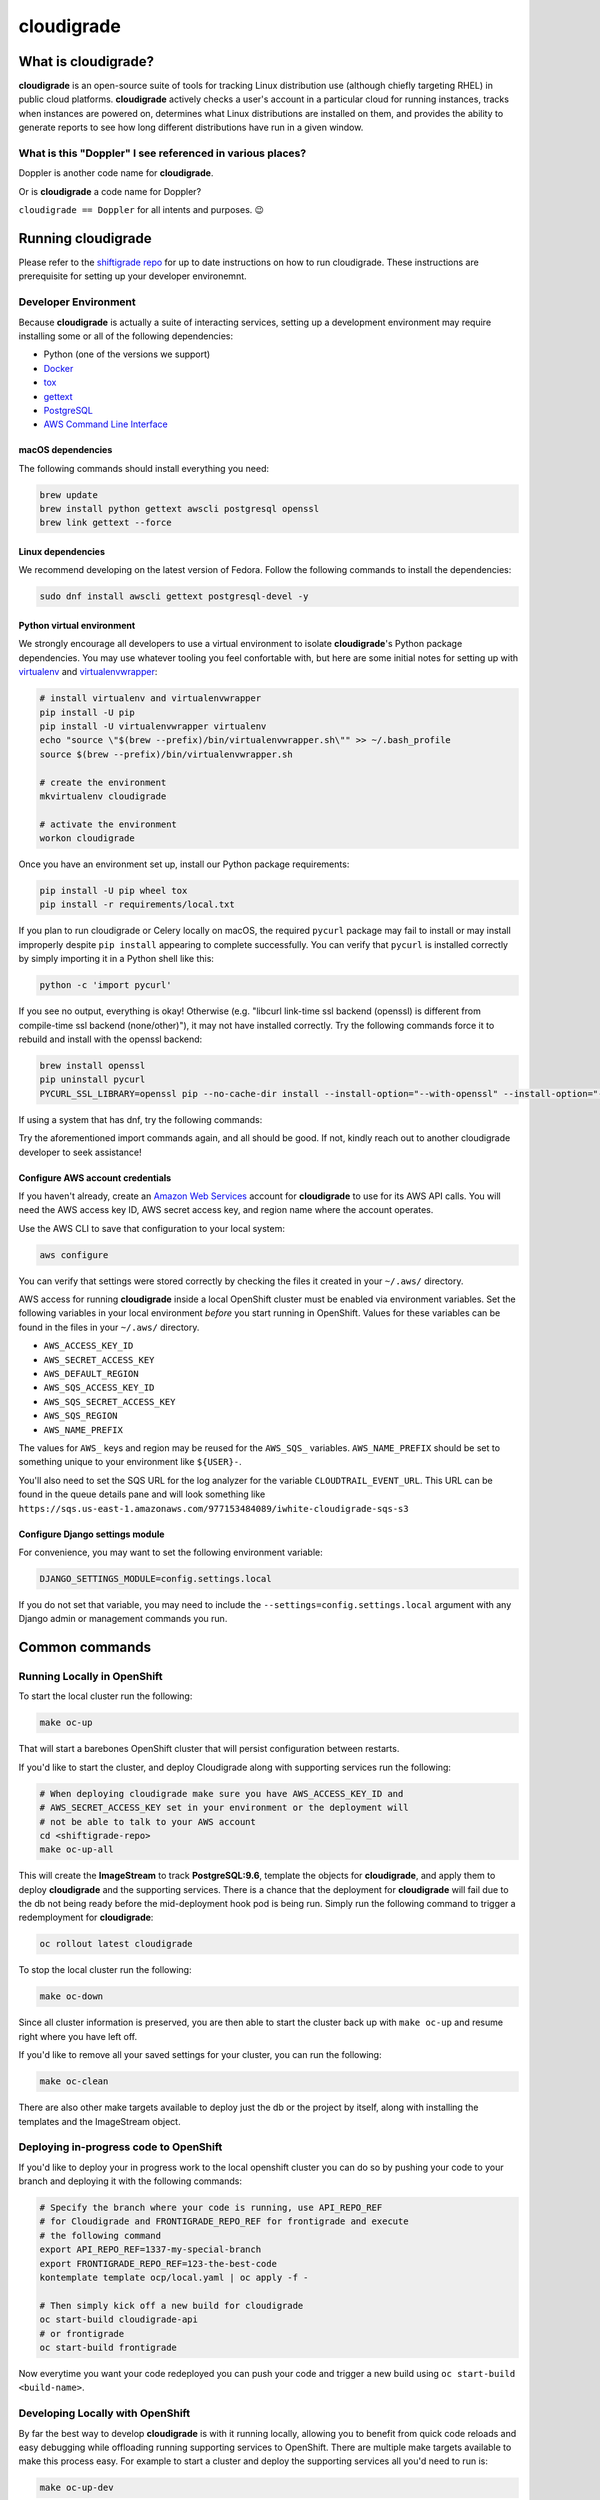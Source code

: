 ***********
cloudigrade
***********

|license| |Build Status| |codecov| |Updates| |Python 3|


What is cloudigrade?
====================

**cloudigrade** is an open-source suite of tools for tracking Linux distribution use (although chiefly targeting RHEL) in public cloud platforms. **cloudigrade** actively checks a user's account in a particular cloud for running instances, tracks when instances are powered on, determines what Linux distributions are installed on them, and provides the ability to generate reports to see how long different distributions have run in a given window.


What is this "Doppler" I see referenced in various places?
----------------------------------------------------------

Doppler is another code name for **cloudigrade**.

Or is **cloudigrade** a code name for Doppler?

``cloudigrade == Doppler`` for all intents and purposes. 😉


Running cloudigrade
===================

Please refer to the `shiftigrade repo <https://github.com/cloudigrade/shiftigrade#running-cloudigrade>`_ for up to date instructions on how to run cloudigrade. These instructions are prerequisite for setting up your developer environemnt.


Developer Environment
---------------------

Because **cloudigrade** is actually a suite of interacting services, setting up a development environment may require installing some or all of the following dependencies:

-  Python (one of the versions we support)
-  `Docker <https://www.docker.com/community-edition#/download>`_
-  `tox <https://tox.readthedocs.io/>`_
-  `gettext <https://www.gnu.org/software/gettext/>`_
-  `PostgreSQL <https://www.postgresql.org/download/>`_
-  `AWS Command Line Interface <https://aws.amazon.com/cli/>`_


macOS dependencies
~~~~~~~~~~~~~~~~~~

The following commands should install everything you need:

.. code-block:: bash

    brew update
    brew install python gettext awscli postgresql openssl
    brew link gettext --force


Linux dependencies
~~~~~~~~~~~~~~~~~~

We recommend developing on the latest version of Fedora. Follow the following commands to install the dependencies:

.. code-block:: bash

    sudo dnf install awscli gettext postgresql-devel -y


Python virtual environment
~~~~~~~~~~~~~~~~~~~~~~~~~~

We strongly encourage all developers to use a virtual environment to isolate **cloudigrade**\ 's Python package dependencies. You may use whatever tooling you feel confortable with, but here are some initial notes for setting up with `virtualenv <https://pypi.python.org/pypi/virtualenv>`_ and `virtualenvwrapper <https://pypi.python.org/pypi/virtualenvwrapper>`_:

.. code-block:: bash

    # install virtualenv and virtualenvwrapper
    pip install -U pip
    pip install -U virtualenvwrapper virtualenv
    echo "source \"$(brew --prefix)/bin/virtualenvwrapper.sh\"" >> ~/.bash_profile
    source $(brew --prefix)/bin/virtualenvwrapper.sh

    # create the environment
    mkvirtualenv cloudigrade

    # activate the environment
    workon cloudigrade

Once you have an environment set up, install our Python package requirements:

.. code-block:: sh

    pip install -U pip wheel tox
    pip install -r requirements/local.txt

If you plan to run cloudigrade or Celery locally on macOS, the required ``pycurl`` package may fail to install or may install improperly despite ``pip install`` appearing to complete successfully. You can verify that ``pycurl`` is installed correctly by simply importing it in a Python shell like this:

.. code-block:: sh

   python -c 'import pycurl'

If you see no output, everything is okay! Otherwise (e.g. "libcurl link-time ssl backend (openssl) is different from compile-time ssl backend (none/other)"), it may not have installed correctly. Try the following commands force it to rebuild and install with the openssl backend:

.. code-block:: sh

   brew install openssl
   pip uninstall pycurl
   PYCURL_SSL_LIBRARY=openssl pip --no-cache-dir install --install-option="--with-openssl" --install-option="--openssl-dir=$(brew --prefix)/opt/openssl" pycurl

If using a system that has dnf, try the following commands:

.. code-block:: sh
    sudo dnf install openssl
    pip uninstall pycurl
    export PYCURL_SSL_LIBRARY=openssl
    pip --no-cache-dir install-option="--with-openssl" pycurl

Try the aforementioned import commands again, and all should be good. If not, kindly reach out to another cloudigrade developer to seek assistance!


Configure AWS account credentials
~~~~~~~~~~~~~~~~~~~~~~~~~~~~~~~~~

If you haven't already, create an `Amazon Web Services <https://aws.amazon.com/>`_ account for **cloudigrade** to use for its AWS API calls. You will need the AWS access key ID, AWS secret access key, and region name where the account operates.

Use the AWS CLI to save that configuration to your local system:

.. code-block:: bash

    aws configure

You can verify that settings were stored correctly by checking the files it created in your ``~/.aws/`` directory.

AWS access for running **cloudigrade** inside a local OpenShift cluster must be enabled via environment variables. Set the following variables in your local environment *before* you start running in OpenShift. Values for these variables can be found in the files in your ``~/.aws/`` directory.

-  ``AWS_ACCESS_KEY_ID``
-  ``AWS_SECRET_ACCESS_KEY``
-  ``AWS_DEFAULT_REGION``
-  ``AWS_SQS_ACCESS_KEY_ID``
-  ``AWS_SQS_SECRET_ACCESS_KEY``
-  ``AWS_SQS_REGION``
-  ``AWS_NAME_PREFIX``

The values for ``AWS_`` keys and region may be reused for the ``AWS_SQS_`` variables. ``AWS_NAME_PREFIX`` should be set to something unique to your environment like ``${USER}-``.

You'll also need to set the SQS URL for the log analyzer for the variable ``CLOUDTRAIL_EVENT_URL``. This URL can be found in the queue details pane and will look something like ``https://sqs.us-east-1.amazonaws.com/977153484089/iwhite-cloudigrade-sqs-s3``


Configure Django settings module
~~~~~~~~~~~~~~~~~~~~~~~~~~~~~~~~

For convenience, you may want to set the following environment variable:

.. code-block:: sh

    DJANGO_SETTINGS_MODULE=config.settings.local

If you do not set that variable, you may need to include the ``--settings=config.settings.local`` argument with any Django admin or management commands you run.


Common commands
===============


Running Locally in OpenShift
----------------------------

To start the local cluster run the following:

.. code-block:: bash

    make oc-up

That will start a barebones OpenShift cluster that will persist configuration between restarts.

If you'd like to start the cluster, and deploy Cloudigrade along with supporting services run the following:

.. code-block:: bash

    # When deploying cloudigrade make sure you have AWS_ACCESS_KEY_ID and
    # AWS_SECRET_ACCESS_KEY set in your environment or the deployment will
    # not be able to talk to your AWS account
    cd <shiftigrade-repo>
    make oc-up-all

This will create the **ImageStream** to track **PostgreSQL:9.6**, template the objects for **cloudigrade**, and apply them to deploy **cloudigrade** and the supporting services. There is a chance that the deployment for **cloudigrade** will fail due to the db not being ready before the mid-deployment hook pod is being run. Simply run the following command to trigger a redemployment for **cloudigrade**:

.. code-block:: bash

    oc rollout latest cloudigrade

To stop the local cluster run the following:

.. code-block:: bash

    make oc-down

Since all cluster information is preserved, you are then able to start the cluster back up with ``make oc-up`` and resume right where you have left off.

If you'd like to remove all your saved settings for your cluster, you can run the following:

.. code-block:: bash

    make oc-clean

There are also other make targets available to deploy just the db or the project by itself, along with installing the templates and the ImageStream object.

Deploying in-progress code to OpenShift
---------------------------------------

If you'd like to deploy your in progress work to the local openshift cluster you can do so by pushing your code to your branch and deploying it with the following commands:

.. code-block:: bash

    # Specify the branch where your code is running, use API_REPO_REF
    # for Cloudigrade and FRONTIGRADE_REPO_REF for frontigrade and execute
    # the following command
    export API_REPO_REF=1337-my-special-branch
    export FRONTIGRADE_REPO_REF=123-the-best-code
    kontemplate template ocp/local.yaml | oc apply -f -

    # Then simply kick off a new build for cloudigrade
    oc start-build cloudigrade-api
    # or frontigrade
    oc start-build frontigrade

Now everytime you want your code redeployed you can push your code and trigger a new build using ``oc start-build <build-name>``.

Developing Locally with OpenShift
---------------------------------

By far the best way to develop **cloudigrade** is with it running locally, allowing you to benefit from quick code reloads and easy debugging while offloading running supporting services to OpenShift. There are multiple make targets available to make this process easy. For example to start a cluster and deploy the supporting services all you'd need to run is:

.. code-block:: bash

    make oc-up-dev

This will start OpenShift and create deployments for the database. To then run the Django dev server run:

.. code-block:: bash

    make oc-run-dev

This will also forward ports for the database pod, making them accessible to the development server.

There are other commands available such as ``make oc-run-migration`` which will run migrations for you against the database in the OpenShift cluster. ``make oc-forward-ports`` which will just forward the ports without starting the development server, allowing you to start it however you wish, and ``make oc-stop-forwarding-ports`` which will clean up the port forwards after you're done.


Testing
-------

To run all local tests as well as our code-quality checking commands:

.. code-block:: sh

    tox

If you wish to run *only* the tests:

.. code-block:: sh

    make unittest

If you wish to run a higher-level suite of integration tests, see `integrade <https://github.com/cloudigrade/integrade>`_.

Troubleshooting the local OpenShift Cluster
-------------------------------------------

Occasionally when first deploying a cluster the PostgreSQL deployment will fail and crash loop, an easy way to resolve that is to kick off a new deployment of PostgreSQL with the following command:

.. code-block:: bash

    oc rollout latest dc/postgresql

If the cloudigrade deployment also failed because the database was not available when the migration midhook ran, you can retry that deployment with the following command:

.. code-block:: bash

    oc rollout retry dc/cloudigrade


Authentication
==============

Django Rest Framework token authentication is used to authenticate
users, with djoser (http://djoser.readthedocs.io/en/stable/index.html)
for user account management and login/logout. API access is restricted
to authenticated users. All API calls require an Authorization header:

.. code-block::

    Authorization: "Token `auth_token`"

In addition to the djoser frontend, it is possible to programmatically
create users on the command line, for instance for testing. To create
a user this way, use:

.. code-block:: sh

    make user
    # or the below command if you're running against cloudigrade in a local OpenShift cluster
    make oc-user

To then generate an auth token, run the make command:

.. code-block:: sh

    make user-authenticate
    # or the below command if you're running against cloudigrade in a local OpenShift cluster
    make oc-user-authenticate

This auth token can be supplied in the Authorization header.


Message Broker
==============

Amazon SQS is used to broker messages between **cloudigrade**, Celery workers, and houndigrade.

.. |license| image:: https://img.shields.io/github/license/cloudigrade/cloudigrade.svg
   :target: https://github.com/cloudigrade/cloudigrade/blob/master/LICENSE
.. |Build Status| image:: https://travis-ci.org/cloudigrade/cloudigrade.svg?branch=master
   :target: https://travis-ci.org/cloudigrade/cloudigrade
.. |codecov| image:: https://codecov.io/gh/cloudigrade/cloudigrade/branch/master/graph/badge.svg
   :target: https://codecov.io/gh/cloudigrade/cloudigrade
.. |Updates| image:: https://pyup.io/repos/github/cloudigrade/cloudigrade/shield.svg
   :target: https://pyup.io/repos/github/cloudigrade/cloudigrade/
.. |Python 3| image:: https://pyup.io/repos/github/cloudigrade/cloudigrade/python-3-shield.svg
   :target: https://pyup.io/repos/github/cloudigrade/cloudigrade/
